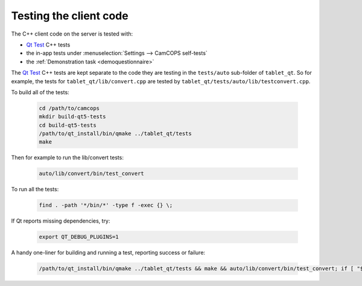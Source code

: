 ..  docs/source/developer/client_testing.rst

..  Copyright (C) 2012, University of Cambridge, Department of Psychiatry.
    Created by Rudolf Cardinal (rnc1001@cam.ac.uk).
    .
    This file is part of CamCOPS.
    .
    CamCOPS is free software: you can redistribute it and/or modify
    it under the terms of the GNU General Public License as published by
    the Free Software Foundation, either version 3 of the License, or
    (at your option) any later version.
    .
    CamCOPS is distributed in the hope that it will be useful,
    but WITHOUT ANY WARRANTY; without even the implied warranty of
    MERCHANTABILITY or FITNESS FOR A PARTICULAR PURPOSE. See the
    GNU General Public License for more details.
    .
    You should have received a copy of the GNU General Public License
    along with CamCOPS. If not, see <http://www.gnu.org/licenses/>.


.. _Qt Test: https://doc.qt.io/qt-5/qtest-overview.html


Testing the client code
=======================

The C++ client code on the server is tested with:

- `Qt Test`_ C++ tests
- the in-app tests under :menuselection:`Settings --> CamCOPS self-tests`
- the :ref:`Demonstration task <demoquestionnaire>`

The `Qt Test`_ C++ tests are kept separate to the code they are testing in the ``tests/auto`` sub-folder of ``tablet_qt``.
So for example, the tests for ``tablet_qt/lib/convert.cpp`` are tested by ``tablet_qt/tests/auto/lib/testconvert.cpp``.


To build all of the tests:

  .. code-block:: bash

      cd /path/to/camcops
      mkdir build-qt5-tests
      cd build-qt5-tests
      /path/to/qt_install/bin/qmake ../tablet_qt/tests
      make

Then for example to run the lib/convert tests:

  .. code-block:: bash

      auto/lib/convert/bin/test_convert

To run all the tests:

  .. code-block:: bash

      find . -path '*/bin/*' -type f -exec {} \;

If Qt reports missing dependencies, try:

  .. code-block:: bash

      export QT_DEBUG_PLUGINS=1

A handy one-liner for building and running a test, reporting success or failure:

  .. code-block:: bash

      /path/to/qt_install/bin/qmake ../tablet_qt/tests && make && auto/lib/convert/bin/test_convert; if [ "$?" == "0" ]; then notify-send "Passed"; else notify-send "Failed"; fi
